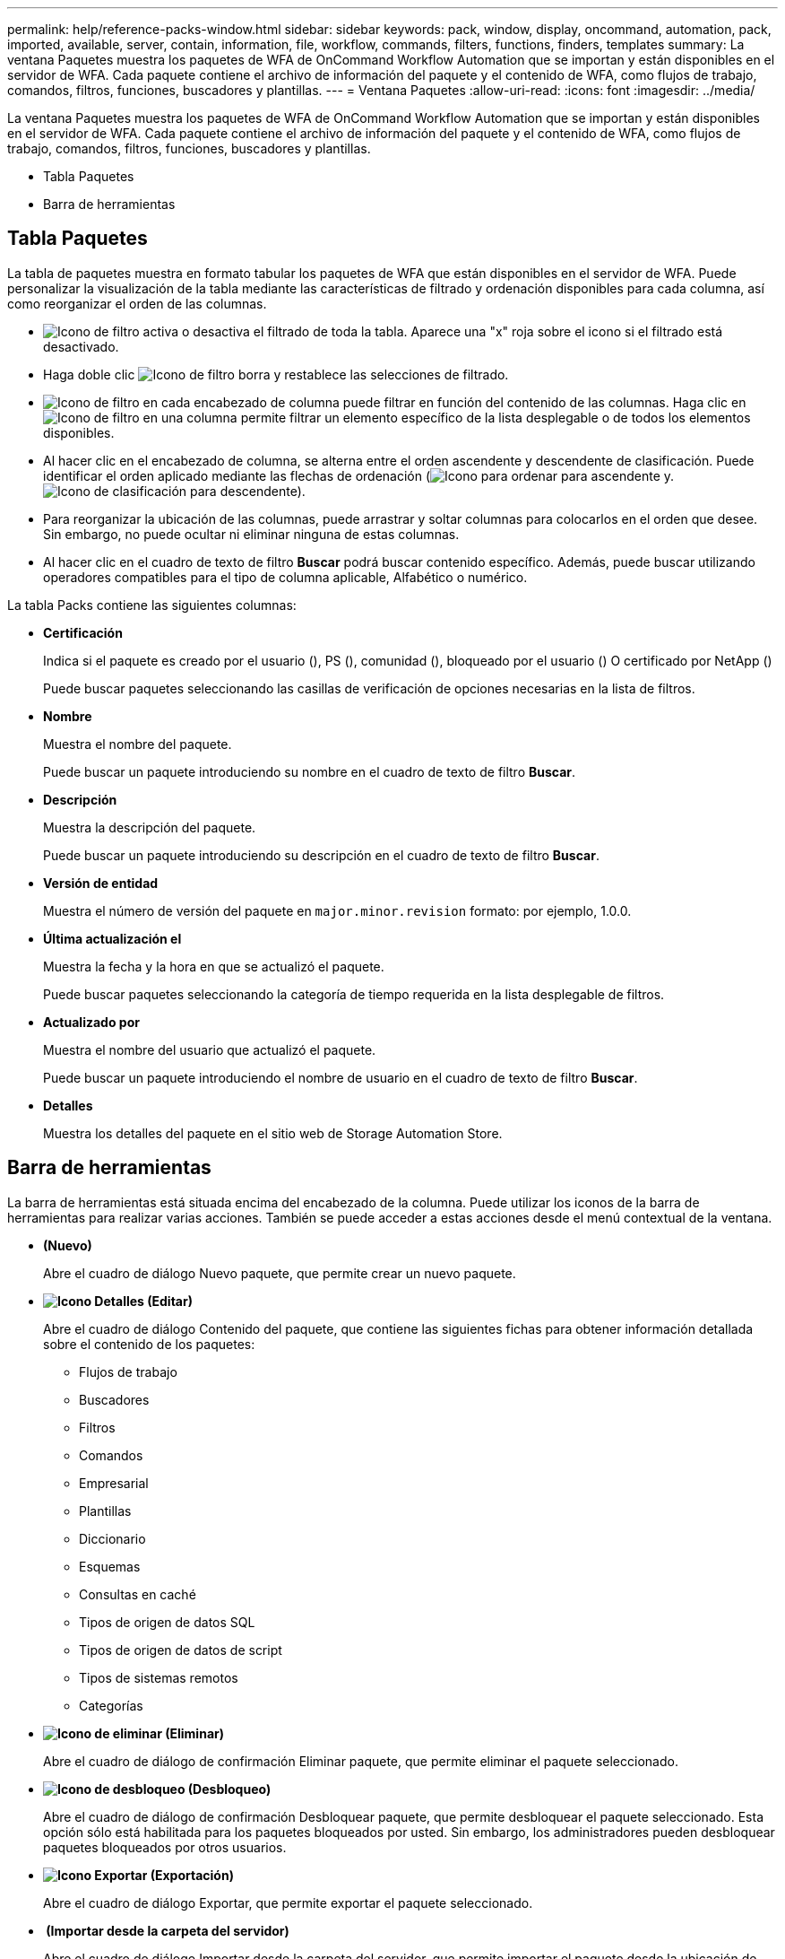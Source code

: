 ---
permalink: help/reference-packs-window.html 
sidebar: sidebar 
keywords: pack, window, display, oncommand, automation, pack, imported, available, server, contain, information, file, workflow, commands, filters, functions, finders, templates 
summary: La ventana Paquetes muestra los paquetes de WFA de OnCommand Workflow Automation que se importan y están disponibles en el servidor de WFA. Cada paquete contiene el archivo de información del paquete y el contenido de WFA, como flujos de trabajo, comandos, filtros, funciones, buscadores y plantillas. 
---
= Ventana Paquetes
:allow-uri-read: 
:icons: font
:imagesdir: ../media/


[role="lead"]
La ventana Paquetes muestra los paquetes de WFA de OnCommand Workflow Automation que se importan y están disponibles en el servidor de WFA. Cada paquete contiene el archivo de información del paquete y el contenido de WFA, como flujos de trabajo, comandos, filtros, funciones, buscadores y plantillas.

* Tabla Paquetes
* Barra de herramientas




== Tabla Paquetes

La tabla de paquetes muestra en formato tabular los paquetes de WFA que están disponibles en el servidor de WFA. Puede personalizar la visualización de la tabla mediante las características de filtrado y ordenación disponibles para cada columna, así como reorganizar el orden de las columnas.

* image:../media/filter_icon_wfa.gif["Icono de filtro"] activa o desactiva el filtrado de toda la tabla. Aparece una "x" roja sobre el icono si el filtrado está desactivado.
* Haga doble clic image:../media/filter_icon_wfa.gif["Icono de filtro"] borra y restablece las selecciones de filtrado.
* image:../media/wfa_filter_icon.gif["Icono de filtro"] en cada encabezado de columna puede filtrar en función del contenido de las columnas. Haga clic en image:../media/wfa_filter_icon.gif["Icono de filtro"] en una columna permite filtrar un elemento específico de la lista desplegable o de todos los elementos disponibles.
* Al hacer clic en el encabezado de columna, se alterna entre el orden ascendente y descendente de clasificación. Puede identificar el orden aplicado mediante las flechas de ordenación (image:../media/wfa_sortarrow_up_icon.gif["Icono para ordenar"] para ascendente y. image:../media/wfa_sortarrow_down_icon.gif["Icono de clasificación"] para descendente).
* Para reorganizar la ubicación de las columnas, puede arrastrar y soltar columnas para colocarlos en el orden que desee. Sin embargo, no puede ocultar ni eliminar ninguna de estas columnas.
* Al hacer clic en el cuadro de texto de filtro *Buscar* podrá buscar contenido específico. Además, puede buscar utilizando operadores compatibles para el tipo de columna aplicable, Alfabético o numérico.


La tabla Packs contiene las siguientes columnas:

* *Certificación*
+
Indica si el paquete es creado por el usuario (image:../media/community_certification.gif[""]), PS (image:../media/ps_certified_icon_wfa.gif[""]), comunidad (image:../media/community_certification.gif[""]), bloqueado por el usuario (image:../media/lock_icon_wfa.gif[""]) O certificado por NetApp (image:../media/netapp_certified.gif[""])

+
Puede buscar paquetes seleccionando las casillas de verificación de opciones necesarias en la lista de filtros.

* *Nombre*
+
Muestra el nombre del paquete.

+
Puede buscar un paquete introduciendo su nombre en el cuadro de texto de filtro *Buscar*.

* *Descripción*
+
Muestra la descripción del paquete.

+
Puede buscar un paquete introduciendo su descripción en el cuadro de texto de filtro *Buscar*.

* *Versión de entidad*
+
Muestra el número de versión del paquete en `major.minor.revision` formato: por ejemplo, 1.0.0.

* *Última actualización el*
+
Muestra la fecha y la hora en que se actualizó el paquete.

+
Puede buscar paquetes seleccionando la categoría de tiempo requerida en la lista desplegable de filtros.

* *Actualizado por*
+
Muestra el nombre del usuario que actualizó el paquete.

+
Puede buscar un paquete introduciendo el nombre de usuario en el cuadro de texto de filtro *Buscar*.

* *Detalles*
+
Muestra los detalles del paquete en el sitio web de Storage Automation Store.





== Barra de herramientas

La barra de herramientas está situada encima del encabezado de la columna. Puede utilizar los iconos de la barra de herramientas para realizar varias acciones. También se puede acceder a estas acciones desde el menú contextual de la ventana.

* *image:../media/new_pack.png[""](Nuevo)*
+
Abre el cuadro de diálogo Nuevo paquete, que permite crear un nuevo paquete.

* *image:../media/details_wfa_icon.gif["Icono Detalles"] (Editar)*
+
Abre el cuadro de diálogo Contenido del paquete, que contiene las siguientes fichas para obtener información detallada sobre el contenido de los paquetes:

+
** Flujos de trabajo
** Buscadores
** Filtros
** Comandos
** Empresarial
** Plantillas
** Diccionario
** Esquemas
** Consultas en caché
** Tipos de origen de datos SQL
** Tipos de origen de datos de script
** Tipos de sistemas remotos
** Categorías


* *image:../media/delete_wfa_icon.gif["Icono de eliminar"] (Eliminar)*
+
Abre el cuadro de diálogo de confirmación Eliminar paquete, que permite eliminar el paquete seleccionado.

* *image:../media/unlock_wfa_icon.gif["Icono de desbloqueo"] (Desbloqueo)*
+
Abre el cuadro de diálogo de confirmación Desbloquear paquete, que permite desbloquear el paquete seleccionado. Esta opción sólo está habilitada para los paquetes bloqueados por usted. Sin embargo, los administradores pueden desbloquear paquetes bloqueados por otros usuarios.

* *image:../media/export_wfa_icon.gif["Icono Exportar"] (Exportación)*
+
Abre el cuadro de diálogo Exportar, que permite exportar el paquete seleccionado.

* *image:../media/import_from_server_folder.png[""] (Importar desde la carpeta del servidor)*
+
Abre el cuadro de diálogo Importar desde la carpeta del servidor, que permite importar el paquete desde la ubicación de carpeta seleccionada en el sistema de servidor.

* *image:../media/export_to_server_folder.png[""] (Exportar a carpeta del servidor)*
+
Abre el cuadro de diálogo Exportar a carpeta del servidor, que permite exportar el paquete a la ubicación de carpeta seleccionada en el sistema de servidor.


